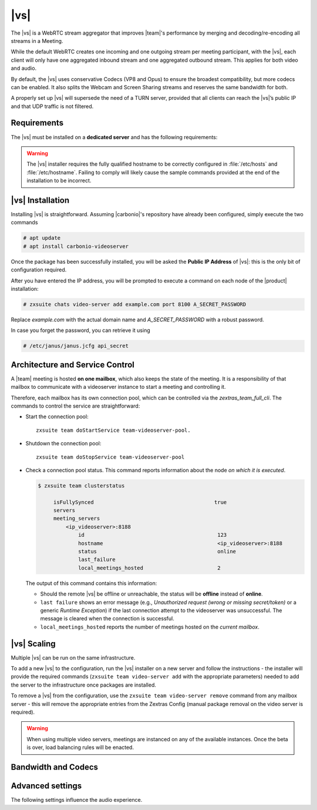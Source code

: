.. _videoserver:

|vs|
====

The |vs| is a WebRTC stream aggregator that improves |team|\ 's
performance by merging and decoding/re-encoding all streams in a
Meeting.

While the default WebRTC creates one incoming and one outgoing stream
per meeting participant, with the |vs|, each client will
only have one aggregated inbound stream and one aggregated outbound
stream. This applies for both video and audio.

.. card:: Example

   In our simple scenario, 5 people are participating in a meeting.

   - Without |vs|: each client generates 4x outgoing
     video/audio streams and receives 4 incoming video/audio streams

   - With |vs|: each client generates 1 outgoing video/audio
     stream and receives 1 incoming video/audio stream

   In summary:
   
   +----------------------+------------------------+-----------------------+
   | |vs|                 | Incoming Connections   | Outgoing Connections  |
   +======================+========================+=======================+
   | No                   | 4 (1 *from* each other | 4 (1 *to* each other  |
   |                      | client)                | client)               |
   +----------------------+------------------------+-----------------------+
   | Yes                  | 1                      | 1                     |
   +----------------------+------------------------+-----------------------+

By default, the |vs| uses conservative Codecs (VP8 and Opus) to
ensure the broadest compatibility, but more codecs can be enabled. It
also splits the Webcam and Screen Sharing streams and reserves the same
bandwidth for both.

A properly set up |vs| will supersede the need of a TURN server,
provided that all clients can reach the |vs|’s public IP and
that UDP traffic is not filtered.

.. _vs-requirements:

Requirements
------------

The |vs| must be installed on a **dedicated server** and has the
following requirements:

.. grid:: 1 1 2 3
   :gutter: 3

   .. grid-item-card::
      :columns: 12 12 6 4
                
      System
      ^^^^^

      -  Minimum 4 CPU cores, suggested at least 8 to handle more than 100
         users at the same time

      -  1024mb of ram + 1mb of ram for each connected user

      .. hint::

         The |vs| mainly scales on the CPU, so more CPU cores
         and power means more connected users.

   .. grid-item-card::
      :columns: 12 12 6 4
                
      Network
      ^^^^^

      - A public IP address. This is either the IP address of |vs|, if
        it is directly accessible from remote clients on the Internet,
        or—​if there is a NAT-ting device in front of it (e.g., a
        firewall or router)--the IP address with which the |vs| is
        reachable.

      -  A publicly resolvable FQDN

      -  With the default settings, 200kb/s (0.2 mb/s) bandwidth for each
         connected user

      -  WebSockets

   .. grid-item-card::
      :columns: 12 12 6 4

      Ports
      ^^^^

      -  The mailbox server will establish a WebSocket on port 8188 (TCP) to
         communicate with the |vs|

      -  Clients will use a random UDP port between 20000 and 40000

.. warning:: The |vs| installer requires the fully qualified hostname
   to be correctly configured in :file:`/etc/hosts` and
   :file:`/etc/hostname`.  Failing to comply will likely cause the
   sample commands provided at the end of the installation to be
   incorrect.

.. _vs-installation:

|vs| Installation
-----------------

Installing |vs| is straightforward. Assuming |carbonio|'s repository
have already been configured, simply execute the two commands

.. code:: console

   # apt update
   # apt install carbonio-videoserver

Once the package has been successfully installed, you will be asked
the **Public IP Address** of |vs|: this is the only bit of
configuration required.

After you have entered the IP address, you will be prompted to execute
a command on each node of the |product| installation:

.. code:: console

   # zxsuite chats video-server add example.com port 8100 A_SECRET_PASSWORD

Replace `example.com` with the actual domain name and
`A_SECRET_PASSWORD` with a robust password.
   
In case you forget the password, you can retrieve it using

.. code:: console

   # /etc/janus/janus.jcfg api_secret

.. _vs-architecture:

Architecture and Service Control
--------------------------------

A |team| meeting is hosted **on one mailbox**, which also keeps the state
of the meeting. It is a responsibility of that mailbox to communicate
with a videoserver instance to start a meeting and controlling it.

Therefore, each mailbox has its own connection pool, which can be
controlled via the `zextras_team_full_cli`. The commands to
control the service are straightforward:

-  Start the connection pool::

     zxsuite team doStartService team-videoserver-pool.

-  Shutdown the connection pool::

     zxsuite team doStopService team-videoserver-pool

-  Check a connection pool status. This command reports information
   about the node *on which it is executed*.

   .. code:: console

      $ zxsuite team clusterstatus

           isFullySynced                                       true
           servers
           meeting_servers
               <ip_videoserver>:8188
                   id                                           123
                   hostname                                     <ip_videoserver>:8188
                   status                                       online  
                   last_failure                                         
                   local_meetings_hosted                        2       

   The output of this command contains this information:
   
   - Should the remote |vs| be offline or unreachable, the
     status will be **offline** instead of **online**.

   - ``last failure`` shows an error message (e.g., *Unauthorized
     request (wrong or missing secret/token)* or a generic *Runtime
     Exception*) if the last connection attempt to the videoserver was
     unsuccessful. The message is cleared when the connection is
     successful.

   - ``local_meetings_hosted`` reports the number of meetings hosted
     on the *current mailbox*.

.. _vs-scaling:

|vs| Scaling
--------------------

Multiple |vs| can be run on the same infrastructure.

To add a new |vs| to the configuration, run the |vs| installer on a
new server and follow the instructions - the installer will provide
the required commands (``zxsuite team video-server add`` with the
appropriate parameters) needed to add the server to the infrastructure
once packages are installed.

To remove a |vs| from the configuration, use the ``zxsuite team
video-server remove`` command from any mailbox server - this will
remove the appropriate entries from the Zextras Config (manual package
removal on the video server is required).

.. once beta is over?
   
.. warning:: When using multiple video servers, meetings are instanced
   on any of the available instances. Once the beta is over, load
   balancing rules will be enacted.

.. card::

   CLI Commands
   ^^^^

    The CLI command to manage |vs| installations is :command`zxsuite
    team` with the sub-command ``video-server`` and the parameters
    `add` and `remove`.

   ..
      The CLI command to manage |vs| installations is ``zxsuite
      team`` with the parameter ``video-server`` and the parameters
      `video-server add <zxsuite_team_video-server_add>` and
      `video-server remove <zxsuite_team_video-server_remove>`
      respectively.

   Quick reference:

   .. code:: console

      # zxsuite team video-server add *videoserver.example.com* [param VALUE[,VALUE]]

      # zxsuite team video-server remove *videoserver.example.com* [param VALUE[,VALUE]]

.. _vs-bandwidth-and-codecs:

Bandwidth and Codecs
--------------------

.. grid:: 1 1 2 4
   :gutter: 2

   .. grid-item-card::
      :columns: 12 12 6 4

      Video Bandwidth
      ^^^^^

      The administrator can set the webcam stream quality and the screenshare
      stream quality specifing the relative bitrate *in Kbps*. The values must
      be at least 100 Kbps and can be increased as desired.

      Higher values mean more quality but more used bandwidth.

      -  ``zxsuite config global set attribute teamChatWebcamBitrateCap value 200``:
         is the command for the webcam stream quality/bandwidth

      -  ``zxsuite config global set attribute teamChatScreenBitrateCap value 200``:
         is the command for the screenshare stream qualitybandwidth

      .. tip::

         By default both the webcam bandwidth and the screen sharing bandwidth
         are set to 200 Kbps.

   .. grid-item-card::
      :columns: 12 12 6 4

      Video Codecs
      ^^^^

      By default, the VP8 video codec is used. This is to ensure the best
      compatibility, as this codec is available in all supported browsers, but
      other codecs can be enabled:

      -  AV1:
         ``zxsuite config global set attribute teamChatVideoCodecAV1 value true``

      -  H264:
         ``zxsuite config global set attribute teamChatVideoCodecH264 value true``

      -  H265:
         ``zxsuite config global set attribute teamChatVideoCodecH265 value true``

      -  VP8:
         ``zxsuite config global set attribute teamChatVideoCodecVP8 value true``

      -  VP9:
         ``zxsuite config global set attribute teamChatVideoCodecVP9 value true``

      Only one codec can be enabled at the time, so before enabling a new
      codec remember to disable the previous one using the same command as the
      one in the list above but substituting ``value true`` with
      ``value false``.

      .. container:: informalexample

         E.g. to enable the H264 codec run:

         ``zxsuite config global set attribute teamChatVideoCodecVP8 value false``

         ``zxsuite config global set attribute teamChatVideoCodecH264 value true``

   .. grid-item-card::
      :columns: 12 12 6 4

      Audio Codec
      ^^^^

      The audio codec used by the |vs| is Opus. No other codecs are
      supported, as Opus is currently the only reliable one available across
      all supported browsers.

      .. seealso::

         `Wikipedia page on Opus
         <https://en.wikipedia.org/wiki/Opus_(audio_format)#Bandwidth_and_sampling_rate>`_

.. _vs-advanced-settings:

Advanced settings
-----------------

The following settings influence the audio experience.

.. grid:: 1 1 2 2
   :gutter: 3

   .. grid-item-card::
      :columns: 12 12 6 6

      Audio Quality
      ^^^^

      The administrator can set the Opus audio quality by setting the sampling
      rate (in Hz) in the ``teamChatAudioSamplingRate`` global attribute.

      The available values are:

      -  8000 → represents the narrowband bandwidth

      -  12000 → represents the mediumband bandwidth

      -  16000 → represents the wideband bandwidth (**default**)

      -  24000 → represents the superwideband bandwidth

      -  48000 → represents the fullband bandwidth

   .. grid-item-card::
      :columns: 12 12 6 6

      Audio Sensitivity
      ^^^^

      The administrator can optimize the audio sensitivity with these two
      commands:

      ``zxsuite config global set attribute teamChatAudioLevelSensitivity value 25``

      ``zxsuite config global set attribute teamChatAudioSamplingSensitivityInterval value 2``

      The audio level sensitivity defines how much the audio should be
      normalized between all the audio sources. The value has a range between
      0 and 100 where 0 represents the audio muted and 100 the maximum audio
      level (too loud).

      By default the value is set to **25**.

      The audio sampling sensitivity interval defines the interval in seconds
      used to compute the audio sensitivity level. By default the value is set
      to 2 seconds, this means that the video server normalizes the audio
      level considering the audio sources of the last 2 seconds.

      The value should be at least **0**.
